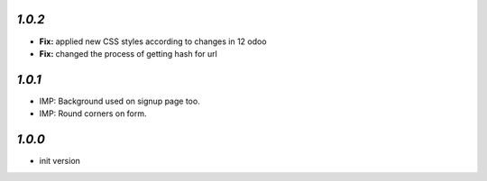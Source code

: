 `1.0.2`
-------

- **Fix:** applied new CSS styles according to changes in 12 odoo
- **Fix:** changed the process of getting hash for url

`1.0.1`
-------

- IMP: Background used on signup page too.
- IMP: Round corners on form.

`1.0.0`
-------

- init version
